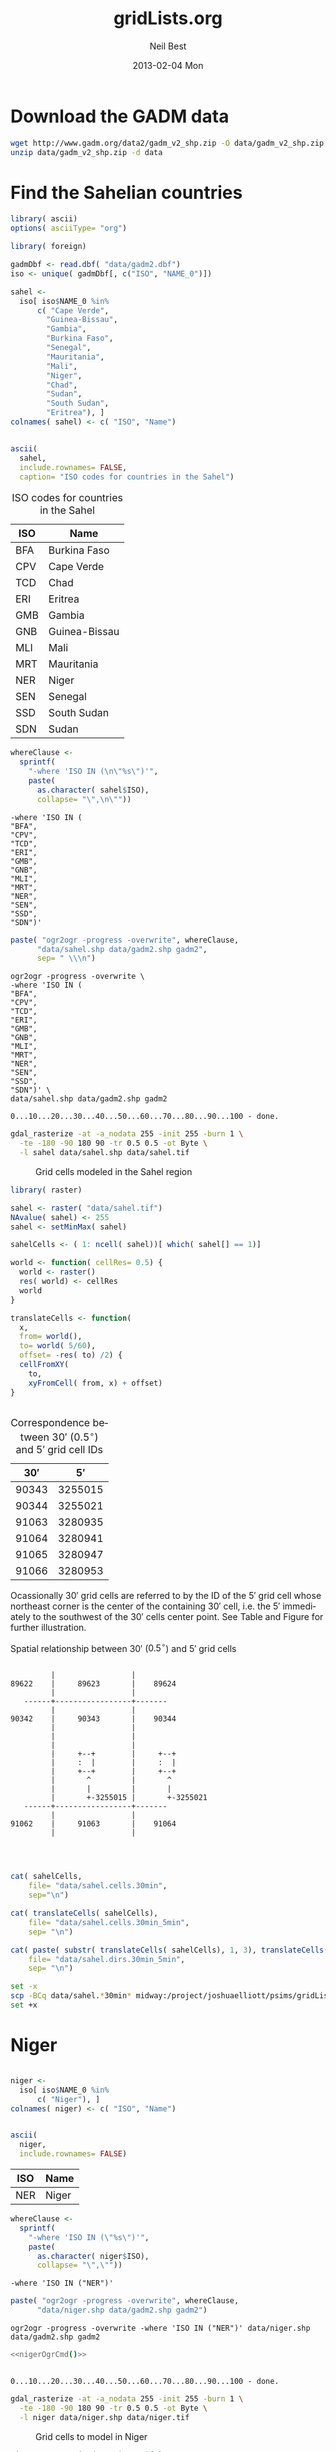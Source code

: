 #+TITLE:     gridLists.org
#+AUTHOR:    Neil Best
#+EMAIL:     nbest@ci.uchicago.edu
#+DATE:      2013-02-04 Mon
#+DESCRIPTION:
#+KEYWORDS:
#+LANGUAGE:  en
#+OPTIONS:   H:3 num:t toc:t \n:nil @:t ::t |:t ^:t -:t f:t *:t <:t
#+OPTIONS:   TeX:t LaTeX:t skip:nil d:nil todo:t pri:nil tags:not-in-toc
#+INFOJS_OPT: view:nil toc:nil ltoc:t mouse:underline buttons:0 path:http://orgmode.org/org-info.js
#+EXPORT_SELECT_TAGS: export
#+EXPORT_EXCLUDE_TAGS: noexport
#+LINK_UP:   
#+LINK_HOME: 
#+XSLT:

#+PROPERTY: session *R*
#+PROPERTY: eval yes

* Download the GADM data

#+begin_src sh :eval no
  wget http://www.gadm.org/data2/gadm_v2_shp.zip -O data/gadm_v2_shp.zip
  unzip data/gadm_v2_shp.zip -d data
#+end_src


* Find the Sahelian countries

#+begin_src R :results silent
  library( ascii)
  options( asciiType= "org")
  
  library( foreign)
  
  gadmDbf <- read.dbf( "data/gadm2.dbf")
  iso <- unique( gadmDbf[, c("ISO", "NAME_0")])
  
  sahel <-
    iso[ iso$NAME_0 %in%
        c( "Cape Verde",
          "Guinea-Bissau",
          "Gambia",
          "Burkina Faso",
          "Senegal",
          "Mauritania",
          "Mali",
          "Niger",
          "Chad",
          "Sudan",
          "South Sudan",
          "Eritrea"), ]
  colnames( sahel) <- c( "ISO", "Name")
  
  
#+end_src

#+name: sahelCountriesTable
#+begin_src R :results output org replace :exports both
  ascii(
    sahel,
    include.rownames= FALSE,
    caption= "ISO codes for countries in the Sahel")
#+end_src

#+LABEL: tab:iso
#+RESULTS: sahelCountriesTable
#+BEGIN_ORG
 #+CAPTION: ISO codes for countries in the Sahel
| ISO | Name          |
|-----+---------------|
| BFA | Burkina Faso  |
| CPV | Cape Verde    |
| TCD | Chad          |
| ERI | Eritrea       |
| GMB | Gambia        |
| GNB | Guinea-Bissau |
| MLI | Mali          |
| MRT | Mauritania    |
| NER | Niger         |
| SEN | Senegal       |
| SSD | South Sudan   |
| SDN | Sudan         |
#+END_ORG



#+name: sahelString()
#+begin_src R :results value verbatim replace :exports code
  whereClause <-
    sprintf(
      "-where 'ISO IN (\n\"%s\")'",
      paste(
        as.character( sahel$ISO),
        collapse= "\",\n\""))
#+end_src

#+RESULTS: sahelString
#+begin_example
-where 'ISO IN (
"BFA",
"CPV",
"TCD",
"ERI",
"GMB",
"GNB",
"MLI",
"MRT",
"NER",
"SEN",
"SSD",
"SDN")'
#+end_example

#+name: sahelOgrCmd()
#+begin_src R :results value verbatim replace :exports both
      paste( "ogr2ogr -progress -overwrite", whereClause,
            "data/sahel.shp data/gadm2.shp gadm2",
            sep= " \\\n")
#+end_src

#+RESULTS: sahelOgrCmd
#+begin_example
ogr2ogr -progress -overwrite \
-where 'ISO IN (
"BFA",
"CPV",
"TCD",
"ERI",
"GMB",
"GNB",
"MLI",
"MRT",
"NER",
"SEN",
"SSD",
"SDN")' \
data/sahel.shp data/gadm2.shp gadm2
#+end_example

  
#+name: sahelOgr
#+begin_src sh :results output replace :session *shell* :noweb yes :exports none
  <<sahelOgrCmd()>>
#+end_src


#+RESULTS: sahelOgr
: 0...10...20...30...40...50...60...70...80...90...100 - done.

#+begin_src sh :results output replace :session *shell* :exports code
  gdal_rasterize -at -a_nodata 255 -init 255 -burn 1 \
    -te -180 -90 180 90 -tr 0.5 0.5 -ot Byte \
    -l sahel data/sahel.shp data/sahel.tif
#+end_src

#+RESULTS:
: 
: > 0...10...20...30...40...50...60...70...80...90...100 - done.

#+begin_src sh :session *shell* :results silent :eval no :exports none
  qgis --extent -27,-9,45,40 --snapshot images/sahel.png gridLists.qgs
#+end_src

#+CAPTION: Grid cells modeled in the Sahel region
#+LABEL:   fig:sahel
[[./images/sahel.png]]


#+begin_src R
  library( raster)
  
  sahel <- raster( "data/sahel.tif")
  NAvalue( sahel) <- 255
  sahel <- setMinMax( sahel)
  
  sahelCells <- ( 1: ncell( sahel))[ which( sahel[] == 1)]
  
  world <- function( cellRes= 0.5) {
    world <- raster()
    res( world) <- cellRes
    world
  }
  
  translateCells <- function(
    x,
    from= world(),
    to= world( 5/60),
    offset= -res( to) /2) {
    cellFromXY(
      to,
      xyFromCell( from, x) + offset)
  }
  
  
#+end_src

#+name: sahelCellsTable
#+begin_src R :results output org replace :exports results
  ascii(
    head( 
      data.frame( 
        sahelCells,
        translateCells( sahelCells))),
    digits= 0,
    colnames= c( "$30'$", "$5'$"),
    include.rownames= FALSE,
    caption= "Correspondence between $30'$ ($0.5^{\\circ}$) and $5'$ grid cell IDs")
#+end_src

#+label: tab:cells
#+RESULTS: sahelCellsTable
#+BEGIN_ORG
 #+CAPTION: Correspondence between $30'$ ($0.5^{\circ}$) and $5'$ grid cell IDs
| $30'$ | $5'$    |
|-------+---------|
| 90343 | 3255015 |
| 90344 | 3255021 |
| 91063 | 3280935 |
| 91064 | 3280941 |
| 91065 | 3280947 |
| 91066 | 3280953 |
#+END_ORG





Ocassionally $30'$ grid cells are referred to by the ID of the $5'$
grid cell whose northeast corner is the center of the containing $30'$
cell, i.e. the $5'$ immediately to the southwest of the $30'$ cells
center point.  See Table \ref{tab:cells} and Figure \ref{fig:cells}
for further illustration.


#+caption: Spatial relationship between $30'$ ($0.5^{\circ}$) and $5'$ grid cells
#+label: fig:cells
#+begin_src ditaa :file images/cells.png :cmdline --no-separation --no-shadows
                            
           |                 |  
  89622    |     89623       |    89624
           |                 |             
     ------+-----------------+-------      
           |                 |             
  90342    |     90343       |    90344    
           |                 |           
           |                 |          
           |                 |          
           |     +--+        |     +--+       
           |     :  |        |     :  |       
           |     +--+        |     +--+       
           |       ^         |       ^        
           |       |         |       |        
           |       +-3255015 |       +-3255021
     ------+-----------------+-------  
           |                 |         
  91062    |     91063       |    91064  
           |                 |           
                                   
                          
#+end_src

#+RESULTS:
[[file:images/cells.png]]

#+begin_src R :results silent
  
  cat( sahelCells,
      file= "data/sahel.cells.30min",
      sep="\n")
  
  cat( translateCells( sahelCells),
      file= "data/sahel.cells.30min_5min",
      sep= "\n")
  
  cat( paste( substr( translateCells( sahelCells), 1, 3), translateCells( sahelCells), sep="/"),
      file= "data/sahel.dirs.30min_5min",
      sep= "\n")
  
#+end_src

#+begin_src sh :session *shell* :results output verbatim :eval no
  set -x
  scp -BCq data/sahel.*30min* midway:/project/joshuaelliott/psims/gridLists/isimip
  set +x
#+end_src

#+RESULTS:
: 
: + scp -BCq data/sahel.cells.30min data/sahel.cells.30min_5min data/sahel.dirs.30min_5min midway:/project/joshuaelliott/psims/gridLists/isimip
: + set +x


* Niger

#+begin_src R :results silent
  
  niger <-
    iso[ iso$NAME_0 %in%
        c( "Niger"), ]
  colnames( niger) <- c( "ISO", "Name")
  
  
#+end_src

#+name: nigerCountriesTable
#+begin_src R :results output org replace :exports both
  ascii(
    niger,
    include.rownames= FALSE)
#+end_src

#+RESULTS: nigerCountriesTable
#+BEGIN_ORG
 | ISO | Name  |
|-----+-------|
| NER | Niger |
#+END_ORG

#+name: nigerString()
#+begin_src R :results value verbatim replace :exports both
  whereClause <-
    sprintf(
      "-where 'ISO IN (\"%s\")'",
      paste(
        as.character( niger$ISO),
        collapse= "\",\""))
#+end_src

#+RESULTS: nigerString
: -where 'ISO IN ("NER")'

#+name: nigerOgrCmd()
#+begin_src R :results value verbatim replace
    paste( "ogr2ogr -progress -overwrite", whereClause,
          "data/niger.shp data/gadm2.shp gadm2")
#+end_src

#+RESULTS: nigerOgrCmd
: ogr2ogr -progress -overwrite -where 'ISO IN ("NER")' data/niger.shp data/gadm2.shp gadm2

  
#+name: nigerOgr
#+begin_src sh :results output replace :session *shell* :noweb yes
  <<nigerOgrCmd()>>
#+end_src


#+RESULTS: nigerOgr
: 
: 0...10...20...30...40...50...60...70...80...90...100 - done.

#+begin_src sh :results output replace :session *shell*
  gdal_rasterize -at -a_nodata 255 -init 255 -burn 1 \
    -te -180 -90 180 90 -tr 0.5 0.5 -ot Byte \
    -l niger data/niger.shp data/niger.tif
#+end_src

#+RESULTS:
: 
: > 0...10...20...30...40...50...60...70...80...90...100 - done.

#+CAPTION: Grid cells to model in Niger
#+LABEL:   fig:niger
[[./images/niger.png]]


#+begin_src R
  niger <- raster( "data/niger.tif")
  NAvalue( niger) <- 255
  niger <- setMinMax( niger)
  
  nigerCells <- ( 1: ncell( niger))[ which( niger[] == 1)]
#+end_src

#+begin_src R :results silent
  
  cat( nigerCells,
      file= "data/niger.cells.30min",
      sep="\n")
  
  cat( translateCells( nigerCells),
      file= "data/niger.cells.30min_5min",
      sep= "\n")
  
  cat( paste( substr( translateCells( nigerCells), 1, 3), translateCells( nigerCells), sep="/"),
      file= "data/niger.dirs.30min_5min",
      sep= "\n")
  
#+end_src

#+begin_src sh :session *shell* :results output verbatim :eval no
  set -x
  scp -BCq data/niger.*30min* midway:/project/joshuaelliott/psims/gridLists/isimip
  set +x
#+end_src

#+RESULTS:
: 
: + scp -BCq data/niger.cells.30min data/niger.cells.30min_5min data/niger.dirs.30min_5min midway:/project/joshuaelliott/psims/gridLists/isimip
: + set +x



* India

#+begin_src R :results silent
  
  india <-
    iso[ iso$NAME_0 %in%
        c( "India"), ]
  colnames( india) <- c( "ISO", "Name")
  
  
#+end_src

#+name: indiaCountriesTable
#+begin_src R :results output org replace :exports both
  ascii(
    india,
    include.rownames= FALSE)
#+end_src

#+RESULTS: indiaCountriesTable
#+BEGIN_ORG
 | ISO | Name  |
|-----+-------|
| IND | India |
#+END_ORG

#+name: indiaString()
#+begin_src R :results value verbatim replace :exports both
  whereClause <-
    sprintf(
      "-where 'ISO IN (\"%s\")'",
      paste(
        as.character( india$ISO),
        collapse= "\",\""))
#+end_src

#+RESULTS: indiaString
: -where 'ISO IN ("IND")'

#+name: indiaOgrCmd()
#+begin_src R :results value verbatim replace
    paste( "ogr2ogr -progress -overwrite", whereClause,
          "data/india.shp data/gadm2.shp gadm2")
#+end_src

#+RESULTS: indiaOgrCmd
: ogr2ogr -progress -overwrite -where 'ISO IN ("IND")' data/india.shp data/gadm2.shp gadm2

  
#+name: indiaOgr
#+begin_src sh :results output replace :session *shell* :noweb yes
  <<indiaOgrCmd()>>
#+end_src


#+RESULTS: indiaOgr
: 0...10...20...30...40...50...60...70...80...90...100 - done.

#+begin_src sh :results output replace :session *shell*
  gdal_rasterize -at -a_nodata 255 -init 255 -burn 1 \
    -te -180 -90 180 90 -tr 0.5 0.5 -ot Byte \
    -l india data/india.shp data/india.tif
#+end_src

#+RESULTS:
: 
: > 0...10...20...30...40...50...60...70...80...90...100 - done.


#+begin_src R :results silent
  india <- raster( "data/india.tif")
  NAvalue( india) <- 255
  india <- setMinMax( india)
  india[ cellFromXY( india, c( 87.3, 27.8))] <- NA
  india <- writeRaster(
    india, "data/india.tif",
    overwrite=TRUE, datatype= "INT1U")
  
  indiaCells <- ( 1: ncell( india))[ which( india[] == 1)]
#+end_src

#+CAPTION: Grid cells to model in India
#+LABEL:   fig:india
[[./images/india.png]]

#+begin_src R :results silent
  
  cat( indiaCells,
      file= "data/india.cells.30min",
      sep="\n")
  
  cat( translateCells( indiaCells),
      file= "data/india.cells.30min_5min",
      sep= "\n")
  
  cat( paste( substr( translateCells( indiaCells), 1, 3), translateCells( indiaCells), sep="/"),
      file= "data/india.dirs.30min_5min",
      sep= "\n")
  
#+end_src

#+begin_src sh :session *shell* :results output verbatim :eval yes
  rsync -avvz --checksum data/india.*30min* midway:/project/joshuaelliott/psims/gridLists/isimip/nbest
#+end_src

#+RESULTS:
#+begin_example
opening connection using ssh midway rsync --server -vvlogDtprcz . /project/joshuaelliott/psims/gridLists/isimip/nbest 
building file list ... 
done
delta-transmission enabled
india.cells.30min is uptodate
india.cells.30min_5min is uptodate
india.dirs.30min_5min is uptodate
total: matches=0  hash_hits=0  false_alarms=0 data=0

sent 188 bytes  received 38 bytes  90.40 bytes/sec
total size is 34579  speedup is 153.00
#+end_example



* Food-Producing Units (FPUs)

Download the FPU data provided by Dieter Gerten from PIK.  For now we
have it in a Dropbox folder but it would be good to convince Dieter to
use Figshare so we could cite and access it there.

#+begin_src sh :session :results output replace 
    wget --no-verbose --no-check-certificate \
        https://www.dropbox.com/s/mca8nrzwee1inne/fpu%20mask.zip?m \
        -O data/fpu\ mask.zip
    unzip -l data/fpu\ mask.zip
    unzip -o -d data data/fpu\ mask.zip
#+end_src

#+RESULTS:
#+begin_example
Archive:  data/fpu mask.zip
  Length     Date   Time    Name
 --------    ----   ----    ----
  1379530  08-21-12 06:48   fpu_rastermask.asc
        0  09-05-12 11:29   fpu_wgs84/
    11254  07-23-12 05:00   fpu_wgs84/fpu_polyg_wgs84_3_to_dieter.dbf
      145  07-23-12 04:59   fpu_wgs84/fpu_polyg_wgs84_3_to_dieter.prj
     3332  07-23-12 04:59   fpu_wgs84/fpu_polyg_wgs84_3_to_dieter.sbn
      404  07-23-12 04:59   fpu_wgs84/fpu_polyg_wgs84_3_to_dieter.sbx
   494164  07-23-12 05:00   fpu_wgs84/fpu_polyg_wgs84_3_to_dieter.shp
     8323  07-23-12 04:59   fpu_wgs84/fpu_polyg_wgs84_3_to_dieter.shp.xml
     2572  07-23-12 05:00   fpu_wgs84/fpu_polyg_wgs84_3_to_dieter.shx
 --------                   -------
  1899724                   9 files
Archive:  data/fpu mask.zip
  inflating: data/fpu_rastermask.asc  
  inflating: data/fpu_wgs84/fpu_polyg_wgs84_3_to_dieter.dbf  
  inflating: data/fpu_wgs84/fpu_polyg_wgs84_3_to_dieter.prj  
  inflating: data/fpu_wgs84/fpu_polyg_wgs84_3_to_dieter.sbn  
  inflating: data/fpu_wgs84/fpu_polyg_wgs84_3_to_dieter.sbx  
  inflating: data/fpu_wgs84/fpu_polyg_wgs84_3_to_dieter.shp  
  inflating: data/fpu_wgs84/fpu_polyg_wgs84_3_to_dieter.shp.xml  
  inflating: data/fpu_wgs84/fpu_polyg_wgs84_3_to_dieter.shx  
#+end_example

This is the citation information that we currently have for the FPU
data:

"Cai & Rosegrant 2002; Rosegrant et al., 2002; de Fraiture, 2007; with
modifications by M. Kummu and P. Ward (pers. comm.) building on Kummu
et al., 2010" (you can leave out Rosegrant et al. 2002 and the
pers. comm. if you like)

Cai, X. & Rosegrant, M. Global water demand and supply
projections. Part 1: a modeling approach. Water Int. 27, 159–69
(2002).

de Fraiture, C. Integrated water and food analysis at the global and
basin level. An application of WATERSIM. Water Resour. Manage. 21,
185–98 (2007).

Rosegrant, M., Cai, X. & Cline, S. World Water and Food
to 2025. Dealing with Scarcity. International Food Policy Research
Institute (IFPRI), Washington D.C. (2002).

Kummu, M., Ward, P. J., de Moel, H. & Varis, O. Is physical water
scarcity a new phenomenon? Global assessment of water shortage over
the last two millennia. Environ. Res. Lett. 5, 034006 (2010).



* Global grid list

Eventually this section will demonstrate how to compute the canonical
ISI-MIP/HWSD land mask from those base data sets, but for now we are
simply making a mask raster out of the grid list that we already have.

#+begin_src sh :session *shell* :results output verbatim :eval yes
  rsync -avvz --checksum midway:/project/joshuaelliott/psims/gridLists/isimip/isi.wrld.30arcm data
#+end_src 

#+RESULTS:
: opening connection using ssh midway rsync --server --sender -vvlogDtprcz . /project/joshuaelliott/psims/gridLists/isimip/isi.wrld.30arcm 
: receiving file list ... 
: done
: delta-transmission enabled
: isi.wrld.30arcm is uptodate
: total: matches=0  hash_hits=0  false_alarms=0 data=0
: 
: sent 26 bytes  received 188 bytes  142.67 bytes/sec
: total size is 678444  speedup is 3170.30

The contents of this file look like this:

#+begin_src sh :session *shell* :results output verbatim :eval yes :exports both
  head data/isi.wrld.30arcm
#+end_src

#+RESULTS:
#+begin_example
120/1205283
120/1205289
120/1205295
120/1205301
120/1205307
120/1205313
120/1205319
120/1205325
120/1205331
120/1205337
#+end_example

The next code block loads this data and discards the directory
information:

#+begin_src R
  
  library( stringr)
  
  worldList <-
    str_replace(
      readLines( "data/isi.wrld.30arcm"),
      pattern= "^[0-9]{3}/",
      replacement= "")
  
#+end_src

Now set up a world raster object and use the grid list as an index to
set its values:

#+begin_src R
  library( raster)
  
  world <- raster()
  res( world) <- 5/60
  
  worldXY <- xyFromCell( world, as.numeric( worldList))
  
  res( world) <- 0.5
  
  world[ cellFromXY( world, worldXY)] <- 1
  
  world <-
    writeRaster(
      world, "data/isi.wrld.30arcm.tif",
      datatype= "INT1U",
      NAflag= 255,
      overwrite= TRUE)
#+end_src


#+CAPTION: Grid cells to model worldwide
#+LABEL:   fig:world
[[./images/isi.wrld.30arcm.png]]


In the following sections use this raster as a mask to narrow down the
set of cells that not only coincides with a given country or group of
countries but also is known to contain soil according to HWSD and has
weather data in the ISI-MIP inputs.

